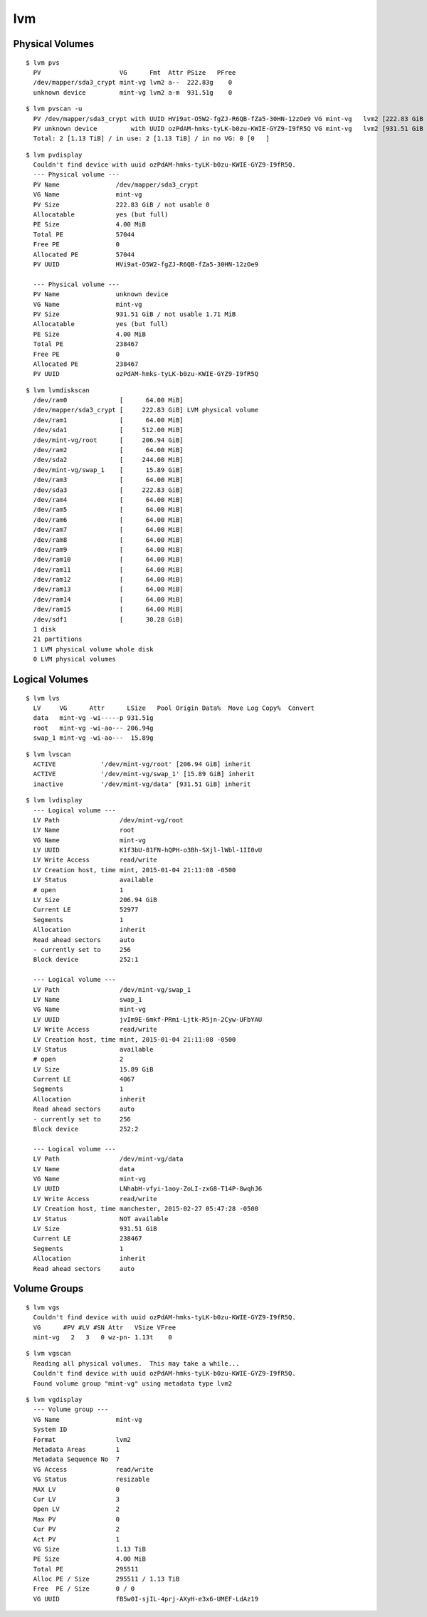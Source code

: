 
===
lvm
===

.. highlight:: console

Physical Volumes
================

::

    $ lvm pvs
      PV                     VG      Fmt  Attr PSize   PFree
      /dev/mapper/sda3_crypt mint-vg lvm2 a--  222.83g    0
      unknown device         mint-vg lvm2 a-m  931.51g    0

::

    $ lvm pvscan -u
      PV /dev/mapper/sda3_crypt with UUID HVi9at-O5W2-fgZJ-R6QB-fZa5-30HN-12zOe9 VG mint-vg   lvm2 [222.83 GiB / 0    free]
      PV unknown device         with UUID ozPdAM-hmks-tyLK-b0zu-KWIE-GYZ9-I9fR5Q VG mint-vg   lvm2 [931.51 GiB / 0    free]
      Total: 2 [1.13 TiB] / in use: 2 [1.13 TiB] / in no VG: 0 [0   ]

::

    $ lvm pvdisplay
      Couldn't find device with uuid ozPdAM-hmks-tyLK-b0zu-KWIE-GYZ9-I9fR5Q.
      --- Physical volume ---
      PV Name               /dev/mapper/sda3_crypt
      VG Name               mint-vg
      PV Size               222.83 GiB / not usable 0
      Allocatable           yes (but full)
      PE Size               4.00 MiB
      Total PE              57044
      Free PE               0
      Allocated PE          57044
      PV UUID               HVi9at-O5W2-fgZJ-R6QB-fZa5-30HN-12zOe9

      --- Physical volume ---
      PV Name               unknown device
      VG Name               mint-vg
      PV Size               931.51 GiB / not usable 1.71 MiB
      Allocatable           yes (but full)
      PE Size               4.00 MiB
      Total PE              238467
      Free PE               0
      Allocated PE          238467
      PV UUID               ozPdAM-hmks-tyLK-b0zu-KWIE-GYZ9-I9fR5Q

::

    $ lvm lvmdiskscan
      /dev/ram0              [      64.00 MiB]
      /dev/mapper/sda3_crypt [     222.83 GiB] LVM physical volume
      /dev/ram1              [      64.00 MiB]
      /dev/sda1              [     512.00 MiB]
      /dev/mint-vg/root      [     206.94 GiB]
      /dev/ram2              [      64.00 MiB]
      /dev/sda2              [     244.00 MiB]
      /dev/mint-vg/swap_1    [      15.89 GiB]
      /dev/ram3              [      64.00 MiB]
      /dev/sda3              [     222.83 GiB]
      /dev/ram4              [      64.00 MiB]
      /dev/ram5              [      64.00 MiB]
      /dev/ram6              [      64.00 MiB]
      /dev/ram7              [      64.00 MiB]
      /dev/ram8              [      64.00 MiB]
      /dev/ram9              [      64.00 MiB]
      /dev/ram10             [      64.00 MiB]
      /dev/ram11             [      64.00 MiB]
      /dev/ram12             [      64.00 MiB]
      /dev/ram13             [      64.00 MiB]
      /dev/ram14             [      64.00 MiB]
      /dev/ram15             [      64.00 MiB]
      /dev/sdf1              [      30.28 GiB]
      1 disk
      21 partitions
      1 LVM physical volume whole disk
      0 LVM physical volumes



Logical Volumes
===============

::

    $ lvm lvs
      LV     VG      Attr      LSize   Pool Origin Data%  Move Log Copy%  Convert
      data   mint-vg -wi-----p 931.51g
      root   mint-vg -wi-ao--- 206.94g
      swap_1 mint-vg -wi-ao---  15.89g
::

    $ lvm lvscan
      ACTIVE            '/dev/mint-vg/root' [206.94 GiB] inherit
      ACTIVE            '/dev/mint-vg/swap_1' [15.89 GiB] inherit
      inactive          '/dev/mint-vg/data' [931.51 GiB] inherit

::

    $ lvm lvdisplay
      --- Logical volume ---
      LV Path                /dev/mint-vg/root
      LV Name                root
      VG Name                mint-vg
      LV UUID                K1f3bU-81FN-hQPH-o3Bh-SXjl-lWbl-1II0vU
      LV Write Access        read/write
      LV Creation host, time mint, 2015-01-04 21:11:08 -0500
      LV Status              available
      # open                 1
      LV Size                206.94 GiB
      Current LE             52977
      Segments               1
      Allocation             inherit
      Read ahead sectors     auto
      - currently set to     256
      Block device           252:1

      --- Logical volume ---
      LV Path                /dev/mint-vg/swap_1
      LV Name                swap_1
      VG Name                mint-vg
      LV UUID                jvIm9E-6mkf-PRmi-Ljtk-R5jn-2Cyw-UFbYAU
      LV Write Access        read/write
      LV Creation host, time mint, 2015-01-04 21:11:08 -0500
      LV Status              available
      # open                 2
      LV Size                15.89 GiB
      Current LE             4067
      Segments               1
      Allocation             inherit
      Read ahead sectors     auto
      - currently set to     256
      Block device           252:2

      --- Logical volume ---
      LV Path                /dev/mint-vg/data
      LV Name                data
      VG Name                mint-vg
      LV UUID                LNhabH-vfyi-1aoy-ZoLI-zxG8-T14P-8wqhJ6
      LV Write Access        read/write
      LV Creation host, time manchester, 2015-02-27 05:47:28 -0500
      LV Status              NOT available
      LV Size                931.51 GiB
      Current LE             238467
      Segments               1
      Allocation             inherit
      Read ahead sectors     auto



Volume Groups
=============

::

    $ lvm vgs
      Couldn't find device with uuid ozPdAM-hmks-tyLK-b0zu-KWIE-GYZ9-I9fR5Q.
      VG      #PV #LV #SN Attr   VSize VFree
      mint-vg   2   3   0 wz-pn- 1.13t    0

::

    $ lvm vgscan
      Reading all physical volumes.  This may take a while...
      Couldn't find device with uuid ozPdAM-hmks-tyLK-b0zu-KWIE-GYZ9-I9fR5Q.
      Found volume group "mint-vg" using metadata type lvm2

::

    $ lvm vgdisplay
      --- Volume group ---
      VG Name               mint-vg
      System ID
      Format                lvm2
      Metadata Areas        1
      Metadata Sequence No  7
      VG Access             read/write
      VG Status             resizable
      MAX LV                0
      Cur LV                3
      Open LV               2
      Max PV                0
      Cur PV                2
      Act PV                1
      VG Size               1.13 TiB
      PE Size               4.00 MiB
      Total PE              295511
      Alloc PE / Size       295511 / 1.13 TiB
      Free  PE / Size       0 / 0
      VG UUID               fB5w0I-sjIL-4prj-AXyH-e3x6-UMEF-LdAz19
